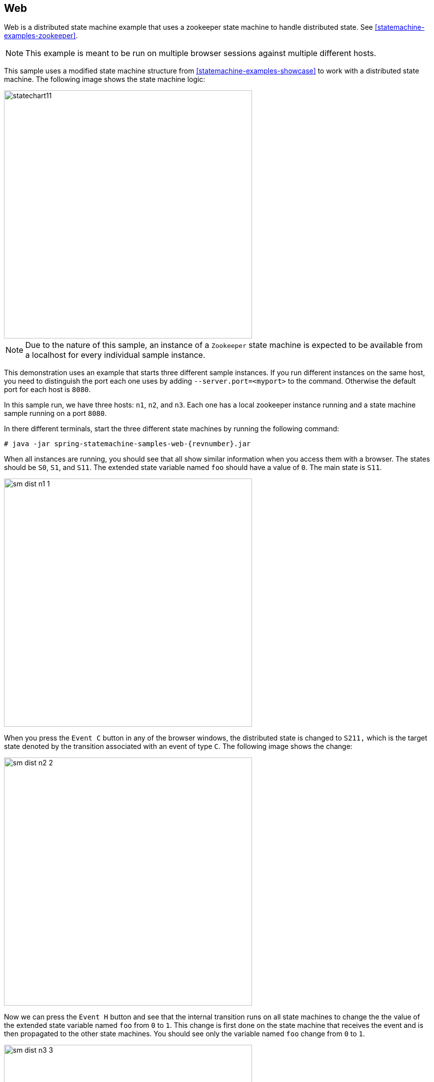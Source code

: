 [[statemachine-examples-web]]
== Web

Web is a distributed state machine example that uses a zookeeper state machine to handle
distributed state. See <<statemachine-examples-zookeeper>>.

NOTE: This example is meant to be run on multiple
browser sessions against multiple different hosts.

This sample uses a modified state machine structure from
<<statemachine-examples-showcase>> to work with a distributed state
machine. The following image shows the state machine logic:

image::images/statechart11.png[width=500]

NOTE: Due to the nature of this sample, an instance of a `Zookeeper` state machine is expected to
be available from a localhost for every individual sample instance.

This demonstration uses an example that starts three different sample instances.
If you run different instances on the same host, you need to
distinguish the port each one uses by adding `--server.port=<myport>` to the command.
Otherwise the default port for each host is `8080`.

In this sample run, we have three hosts: `n1`, `n2`, and `n3`. Each one
has a local zookeeper instance running and a state machine sample running
on a port `8080`.

In there different terminals, start the three different state machines by running
the following command:

====
[source,text,subs="attributes"]
----
# java -jar spring-statemachine-samples-web-{revnumber}.jar
----
====

When all instances are running, you should see that all show similar
information when you access them with a browser. The states should be `S0`, `S1`, and `S11`.
The extended state variable named `foo` should have a value of `0`. The main state is `S11`.

image::images/sm-dist-n1-1.png[width=500]

When you press the `Event C` button in any of the browser windows, the
distributed state is changed to `S211,` which is the target state
denoted by the transition associated with an event of type `C`.
The following image shows the change:

image::images/sm-dist-n2-2.png[width=500]

Now we can press the `Event H` button and see that the
internal transition runs on all state machines to change the
the value of the extended state variable named `foo` from `0` to `1`. This change is
first done on the state machine that receives the event and is then propagated
to the other state machines. You should see only the variable named `foo` change
from `0` to `1`.

image::images/sm-dist-n3-3.png[width=500]

Finally, we can send `Event K`, which takes the state
machine state back to state `S11`. You should see this happen in
all of the browsers. The following image shows the result in one browser:

image::images/sm-dist-n1-4.png[width=500]
